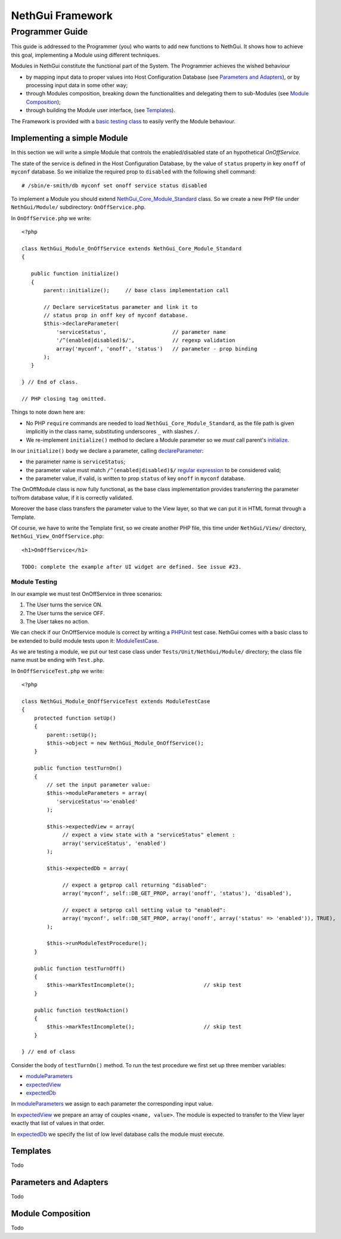 =======================
   NethGui Framework
=======================
------------------
 Programmer Guide
------------------


This guide is addressed to the Programmer (you) who wants to add new
functions to NethGui.  It shows how to achieve this goal, implementing
a Module using different techniques.

Modules in NethGui constitute the functional part of the System.  The
Programmer achieves the wished behaviour

* by mapping input data to proper values into Host Configuration
  Database (see `Parameters and Adapters`_), or by processing input data
  in some other way;

* through Modules composition, breaking down the functionalities and
  delegating them to sub-Modules (see `Module Composition`_);

* through building the Module user interface, (see `Templates`_).

The Framework is provided with a `basic testing class`_ to easily verify
the Module behaviour.



Implementing a simple Module
============================

In this section we will write a simple Module that controls the
enabled/disabled state of an hypothetical *OnOffService*. 

The state of the service is defined in the Host Configuration
Database, by the value of ``status`` property in key ``onoff`` of
``myconf`` database. So we initialize the required prop to
``disabled`` with the following shell command::

  # /sbin/e-smith/db myconf set onoff service status disabled

To implement a Module you should extend
`NethGui_Core_Module_Standard`_ class. So we create a new PHP file
under ``NethGui/Module/`` subdirectory: ``OnOffService.php``.

In ``OnOffService.php`` we write::

   <?php

   class NethGui_Module_OnOffService extends NethGui_Core_Module_Standard 
   {

      public function initialize()
      {
          parent::initialize();     // base class implementation call

	  // Declare serviceStatus parameter and link it to
	  // status prop in onff key of myconf database.
          $this->declareParameter(
	      'serviceStatus',                     // parameter name 
	      '/^(enabled|disabled)$/',            // regexp validation
	      array('myconf', 'onoff', 'status')   // parameter - prop binding
	  );
      }

   } // End of class.

   // PHP closing tag omitted.

Things to note down here are:

* No PHP ``require`` commands are needed to load
  ``NethGui_Core_Module_Standard``, as the file path is given
  implicitly in the class name, substituting underscores ``_`` with
  slashes ``/``.

* We re-implement ``initialize()`` method to declare a Module parameter so we *must* call parent's initialize_.


In our ``initialize()`` body we declare a parameter, calling declareParameter_:
  
- the parameter name is ``serviceStatus``;
    
- the parameter value must match ``/^(enabled|disabled)$/`` `regular expression`_ to be considered valid;
    
- the parameter value, if valid, is written to prop ``status`` of key ``onoff`` in ``myconf`` database.

The OnOffModule class is now fully functional, as the base class
implementation provides transferring the parameter to/from database
value, if it is correctly validated.

Moreover the base class transfers the parameter value to the View
layer, so that we can put it in HTML format through a Template.

Of course, we have to write the Template first, so we create another
PHP file, this time under ``NethGui/View/`` directory,
``NethGui_View_OnOffService.php``::

   <h1>OnOffService</h1>
   
   TODO: complete the example after UI widget are defined. See issue #23.

.. _ModuleTestCase: 
.. _basic testing class: http://nethgui.nethesis.it/docs/Tests/ModuleTestCase.html
.. _NethGui_Core_Module_Standard: http://nethgui.nethesis.it/docs/NethGui/Core/NethGui_Core_Module_Standard.html
.. _initialize: http://nethgui.nethesis.it/docs/NethGui/Core/NethGui_Core_Module_Standard.html#initialize
.. _declareParameter: http://nethgui.nethesis.it/docs/NethGui/Core/NethGui_Core_Module_Standard.html#declareParameter
.. _regular expression: http://php.net/manual/en/function.preg-match.php


Module Testing
^^^^^^^^^^^^^^

In our example we must test OnOffService in three scenarios:

1. The User turns the service ON.

2. The User turns the service OFF.

3. The User takes no action.

We can check if our OnOffService module is correct by writing a
PHPUnit_ test case. NethGui comes with a basic class to be extended to
build module tests upon it: ModuleTestCase_.

As we are testing a module, we put our test case class under ``Tests/Unit/NethGui/Module/`` directory; the class file name must be ending with ``Test.php``.

In ``OnOffServiceTest.php`` we write::

   <?php

   class NethGui_Module_OnOffServiceTest extends ModuleTestCase 
   {
       protected function setUp() 
       {
           parent::setUp(); 
           $this->object = new NethGui_Module_OnOffService();
       }

       public function testTurnOn() 
       {
           // set the input parameter value:
           $this->moduleParameters = array(
              'serviceStatus'=>'enabled'
           );

           $this->expectedView = array(
                // expect a view state with a "serviceStatus" element :
                array('serviceStatus', 'enabled')
           );

           $this->expectedDb = array(

                // expect a getprop call returning "disabled":
                array('myconf', self::DB_GET_PROP, array('onoff', 'status'), 'disabled'),

                // expect a setprop call setting value to "enabled":
                array('myconf', self::DB_SET_PROP, array('onoff', array('status' => 'enabled')), TRUE),
           );

           $this->runModuleTestProcedure();
       }
      
       public function testTurnOff() 
       {
           $this->markTestIncomplete();                      // skip test
       }

       public function testNoAction() 
       {
           $this->markTestIncomplete();                      // skip test
       }

   } // end of class

Consider the body of ``testTurnOn()`` method.  To run the test procedure we first set up three member variables:

* moduleParameters_

* expectedView_

* expectedDb_

In moduleParameters_ we assign to each parameter the corresponding
input value.

In expectedView_ we prepare an array of couples ``<name, value>``.
The module is expected to transfer to the View layer exactly that list
of values in that order.

In expectedDb_ we specify the list of low level database calls the module must execute.

.. _PHPUnit: http://www.phpunit.de/manual/3.5/en/index.html
.. _expectedDb: http://nethgui.nethesis.it/docs/Tests/ModuleTestCase.html#$expectedDb
.. _expectedView: http://nethgui.nethesis.it/docs/Tests/ModuleTestCase.html#$expectedView
.. _moduleParameters: http://nethgui.nethesis.it/docs/Tests/ModuleTestCase.html#$moduleParameters


Templates
=========

Todo

Parameters and Adapters
=======================

Todo

Module Composition
==================

Todo













